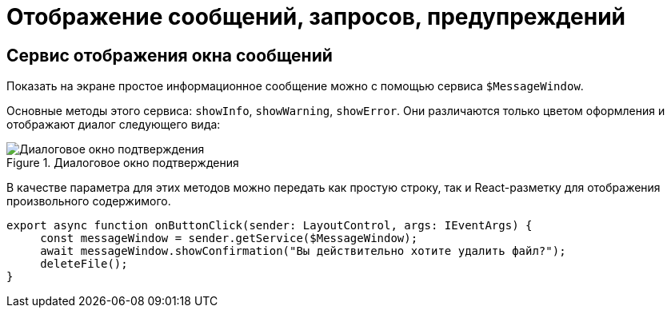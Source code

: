 = Отображение сообщений, запросов, предупреждений

// При вызове обработчика `confirmationHandler` будет отображено диалоговое окно подтверждения действия:
//
// .Диалоговое окно подтверждения
// image::message-box.png[Диалоговое окно подтверждения]

[#message]
== Сервис отображения окна сообщений

Показать на экране простое информационное сообщение можно с помощью сервиса `$MessageWindow`.

Основные методы этого сервиса: `showInfo`, `showWarning`, `showError`. Они различаются только цветом оформления и отображают диалог следующего вида:

.Диалоговое окно подтверждения
image::message-box.png[Диалоговое окно подтверждения]

В качестве параметра для этих методов можно передать как простую строку, так и React-разметку для отображения произвольного содержимого.

[source,typescript]
----
export async function onButtonClick(sender: LayoutControl, args: IEventArgs) {
     const messageWindow = sender.getService($MessageWindow);
     await messageWindow.showConfirmation("Вы действительно хотите удалить файл?");
     deleteFile();
}
----
